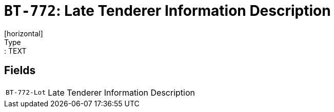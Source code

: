 = `BT-772`: Late Tenderer Information Description
[horizontal]
Type:: TEXT
== Fields
[horizontal]
  `BT-772-Lot`:: Late Tenderer Information Description
